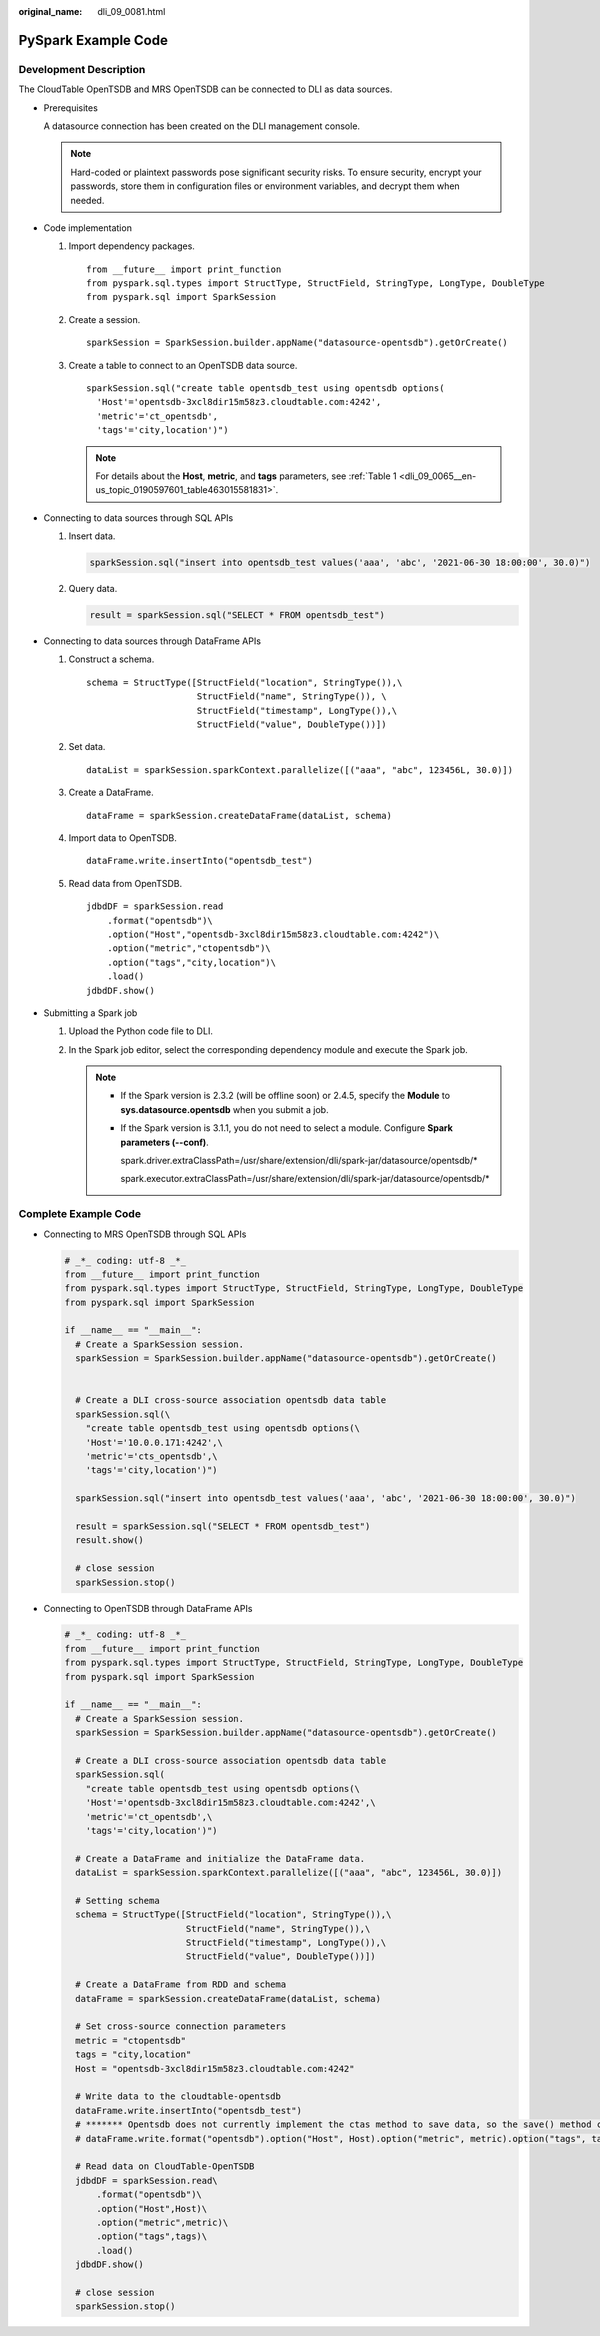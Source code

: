 :original_name: dli_09_0081.html

.. _dli_09_0081:

PySpark Example Code
====================

Development Description
-----------------------

The CloudTable OpenTSDB and MRS OpenTSDB can be connected to DLI as data sources.

-  Prerequisites

   A datasource connection has been created on the DLI management console.

   .. note::

      Hard-coded or plaintext passwords pose significant security risks. To ensure security, encrypt your passwords, store them in configuration files or environment variables, and decrypt them when needed.

-  Code implementation

   #. Import dependency packages.

      ::

         from __future__ import print_function
         from pyspark.sql.types import StructType, StructField, StringType, LongType, DoubleType
         from pyspark.sql import SparkSession

   #. Create a session.

      ::

         sparkSession = SparkSession.builder.appName("datasource-opentsdb").getOrCreate()

   #. Create a table to connect to an OpenTSDB data source.

      ::

         sparkSession.sql("create table opentsdb_test using opentsdb options(
           'Host'='opentsdb-3xcl8dir15m58z3.cloudtable.com:4242',
           'metric'='ct_opentsdb',
           'tags'='city,location')")

      .. note::

         For details about the **Host**, **metric**, and **tags** parameters, see :ref:`Table 1 <dli_09_0065__en-us_topic_0190597601_table463015581831>`.

-  Connecting to data sources through SQL APIs

   #. Insert data.

      .. code-block::

         sparkSession.sql("insert into opentsdb_test values('aaa', 'abc', '2021-06-30 18:00:00', 30.0)")

   #. Query data.

      .. code-block::

         result = sparkSession.sql("SELECT * FROM opentsdb_test")

-  Connecting to data sources through DataFrame APIs

   #. Construct a schema.

      ::

         schema = StructType([StructField("location", StringType()),\
                              StructField("name", StringType()), \
                              StructField("timestamp", LongType()),\
                              StructField("value", DoubleType())])

   #. Set data.

      ::

         dataList = sparkSession.sparkContext.parallelize([("aaa", "abc", 123456L, 30.0)])

   #. Create a DataFrame.

      ::

         dataFrame = sparkSession.createDataFrame(dataList, schema)

   #. Import data to OpenTSDB.

      ::

         dataFrame.write.insertInto("opentsdb_test")

   #. Read data from OpenTSDB.

      ::

         jdbdDF = sparkSession.read
             .format("opentsdb")\
             .option("Host","opentsdb-3xcl8dir15m58z3.cloudtable.com:4242")\
             .option("metric","ctopentsdb")\
             .option("tags","city,location")\
             .load()
         jdbdDF.show()

-  Submitting a Spark job

   #. Upload the Python code file to DLI.

   #. In the Spark job editor, select the corresponding dependency module and execute the Spark job.

      .. note::

         -  If the Spark version is 2.3.2 (will be offline soon) or 2.4.5, specify the **Module** to **sys.datasource.opentsdb** when you submit a job.

         -  If the Spark version is 3.1.1, you do not need to select a module. Configure **Spark parameters (--conf)**.

            spark.driver.extraClassPath=/usr/share/extension/dli/spark-jar/datasource/opentsdb/\*

            spark.executor.extraClassPath=/usr/share/extension/dli/spark-jar/datasource/opentsdb/\*

Complete Example Code
---------------------

-  Connecting to MRS OpenTSDB through SQL APIs

   .. code-block::

      # _*_ coding: utf-8 _*_
      from __future__ import print_function
      from pyspark.sql.types import StructType, StructField, StringType, LongType, DoubleType
      from pyspark.sql import SparkSession

      if __name__ == "__main__":
        # Create a SparkSession session.
        sparkSession = SparkSession.builder.appName("datasource-opentsdb").getOrCreate()


        # Create a DLI cross-source association opentsdb data table
        sparkSession.sql(\
          "create table opentsdb_test using opentsdb options(\
          'Host'='10.0.0.171:4242',\
          'metric'='cts_opentsdb',\
          'tags'='city,location')")

        sparkSession.sql("insert into opentsdb_test values('aaa', 'abc', '2021-06-30 18:00:00', 30.0)")

        result = sparkSession.sql("SELECT * FROM opentsdb_test")
        result.show()

        # close session
        sparkSession.stop()

-  Connecting to OpenTSDB through DataFrame APIs

   .. code-block::

      # _*_ coding: utf-8 _*_
      from __future__ import print_function
      from pyspark.sql.types import StructType, StructField, StringType, LongType, DoubleType
      from pyspark.sql import SparkSession

      if __name__ == "__main__":
        # Create a SparkSession session.
        sparkSession = SparkSession.builder.appName("datasource-opentsdb").getOrCreate()

        # Create a DLI cross-source association opentsdb data table
        sparkSession.sql(
          "create table opentsdb_test using opentsdb options(\
          'Host'='opentsdb-3xcl8dir15m58z3.cloudtable.com:4242',\
          'metric'='ct_opentsdb',\
          'tags'='city,location')")

        # Create a DataFrame and initialize the DataFrame data.
        dataList = sparkSession.sparkContext.parallelize([("aaa", "abc", 123456L, 30.0)])

        # Setting schema
        schema = StructType([StructField("location", StringType()),\
                             StructField("name", StringType()),\
                             StructField("timestamp", LongType()),\
                             StructField("value", DoubleType())])

        # Create a DataFrame from RDD and schema
        dataFrame = sparkSession.createDataFrame(dataList, schema)

        # Set cross-source connection parameters
        metric = "ctopentsdb"
        tags = "city,location"
        Host = "opentsdb-3xcl8dir15m58z3.cloudtable.com:4242"

        # Write data to the cloudtable-opentsdb
        dataFrame.write.insertInto("opentsdb_test")
        # ******* Opentsdb does not currently implement the ctas method to save data, so the save() method cannot be used.*******
        # dataFrame.write.format("opentsdb").option("Host", Host).option("metric", metric).option("tags", tags).mode("Overwrite").save()

        # Read data on CloudTable-OpenTSDB
        jdbdDF = sparkSession.read\
            .format("opentsdb")\
            .option("Host",Host)\
            .option("metric",metric)\
            .option("tags",tags)\
            .load()
        jdbdDF.show()

        # close session
        sparkSession.stop()
